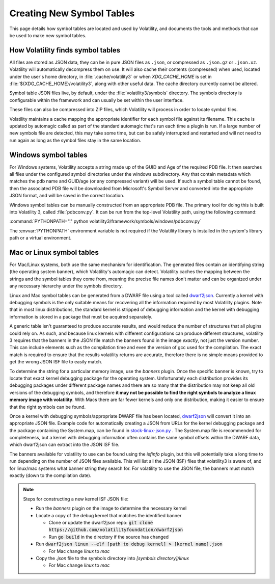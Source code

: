 Creating New Symbol Tables
==========================

This page details how symbol tables are located and used by Volatility, and documents the tools and methods that can be
used to make new symbol tables.

How Volatility finds symbol tables
----------------------------------

All files are stored as JSON data, they can be in pure JSON files as ``.json``, or compressed as ``.json.gz`` or ``.json.xz``.
Volatility will automatically decompress them on use.  It will also cache their contents (compressed) when used, located
under the user's home directory, in :file:`.cache/volatility3` or when `XDG_CACHE_HOME` is set in :file:`${XDG_CACHE_HOME}/volatility3`, along with other useful data.  The cache directory currently
cannot be altered.

Symbol table JSON files live, by default, under the :file:`volatility3/symbols` directory.  The symbols directory is
configurable within the framework and can usually be set within the user interface.

These files can also be compressed into ZIP files, which Volatility will process in order to locate symbol files.

Volatility maintains a cache mapping the appropriate identifier for each symbol file against its filename.  This cache
is updated by automagic called as part of the standard automagic that's run each time a plugin is run.  If a large number of new
symbols file are detected, this may take some time, but can be safely interrupted and restarted and will not need to run again
as long as the symbol files stay in the same location.

Windows symbol tables
---------------------

For Windows systems, Volatility accepts a string made up of the GUID and Age of the required PDB file.  It then
searches all files under the configured symbol directories under the windows subdirectory.  Any that contain metadata
which matches the pdb name and GUID/age (or any compressed variant) will be used.  If such a symbol table cannot be found, then
the associated PDB file will be downloaded from Microsoft's Symbol Server and converted into the appropriate JSON
format, and will be saved in the correct location.

Windows symbol tables can be manually constructed from an appropriate PDB file.  The primary tool for doing this
is built into Volatility 3, called :file:`pdbconv.py`.  It can be run from the top-level Volatility path, using the
following command:

:command:`PYTHONPATH="." python volatility3/framework/symbols/windows/pdbconv.py`

The :envvar:`PYTHONPATH` environment variable is not required if the Volatility library is installed in the system's library path
or a virtual environment.

Mac or Linux symbol tables
--------------------------

For Mac/Linux systems, both use the same mechanism for identification.  The generated files contain an identifying string (the operating system
banner), which Volatility's automagic can detect.  Volatility caches the mapping between the strings and the symbol
tables they come from, meaning the precise file names don't matter and can be organized under any necessary hierarchy
under the symbols directory.

Linux and Mac symbol tables can be generated from a DWARF file using a tool called `dwarf2json <https://github.com/volatilityfoundation/dwarf2json>`_.
Currently a kernel with debugging symbols is the only suitable means for recovering all the information required by
most Volatility plugins.  Note that in most linux distributions, the standard kernel is stripped of debugging information
and the kernel with debugging information is stored in a package that must be acquired separately.

A generic table isn't guaranteed to produce accurate results, and would reduce the number of structures
that all plugins could rely on.  As such, and because linux kernels with different configurations can produce different structures,
volatility 3 requires that the banners in the JSON file match the banners found in the image *exactly*, not just the version
number.  This can include elements such as the compilation time and even the version of gcc used for the compilation.
The exact match is required to ensure that the results volatility returns are accurate, therefore there is no simple means
provided to get the wrong JSON ISF file to easily match.

To determine the string for a particular memory image, use the `banners` plugin.  Once the specific banner is known,
try to locate that exact kernel debugging package for the operating system.  Unfortunately each distribution provides
its debugging packages under different package names and there are so many that the distribution may not keep all old
versions of the debugging symbols, and therefore **it may not be possible to find the right symbols to analyze a linux
memory image with volatility**.  With Macs there are far fewer kernels and only one distribution, making it easier to
ensure that the right symbols can be found.

Once a kernel with debugging symbols/appropriate DWARF file has been located, `dwarf2json <https://github.com/volatilityfoundation/dwarf2json>`_ will convert it into an
appropriate JSON file.  Example code for automatically creating a JSON from URLs for the kernel debugging package and
the package containing the System.map, can be found in `stock-linux-json.py <https://github.com/volatilityfoundation/volatility3/blob/develop/development/stock-linux-json.py>`_ .
The System.map file is recommended for completeness, but a kernel with debugging information often contains the same
symbol offsets within the DWARF data, which dwarf2json can extract into the JSON ISF file.

The banners available for volatility to use can be found using the `isfinfo` plugin, but this will potentially take a
long time to run depending on the number of JSON files available.  This will list all the JSON (ISF) files that
volatility3 is aware of, and for linux/mac systems what banner string they search for.  For volatility to use the JSON
file, the banners must match exactly (down to the compilation date).

.. note::

  Steps for constructing a new kernel ISF JSON file:

  * Run the `banners` plugin on the image to determine the necessary kernel
  * Locate a copy of the debug kernel that matches the identified banner

    * Clone or update the dwarf2json repo: :code:`git clone https://github.com/volatilityfoundation/dwarf2json`
    * Run :code:`go build` in the directory if the source has changed

  * Run :code:`dwarf2json linux --elf [path to debug kernel] > [kernel name].json`

    * For Mac change `linux` to `mac`

  * Copy the `.json` file to the symbols directory into `[symbols directory]/linux`

    * For Mac change `linux` to `mac`
